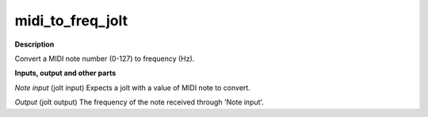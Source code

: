 midi_to_freq_jolt
=================

.. _midi_to_freq_jolt:

**Description**

Convert a MIDI note number (0-127) to frequency (Hz).

**Inputs, output and other parts**

*Note input* (jolt input) Expects a jolt with a value of MIDI note to convert.

*Output* (jolt output) The frequency of the note received through 'Note input'.

